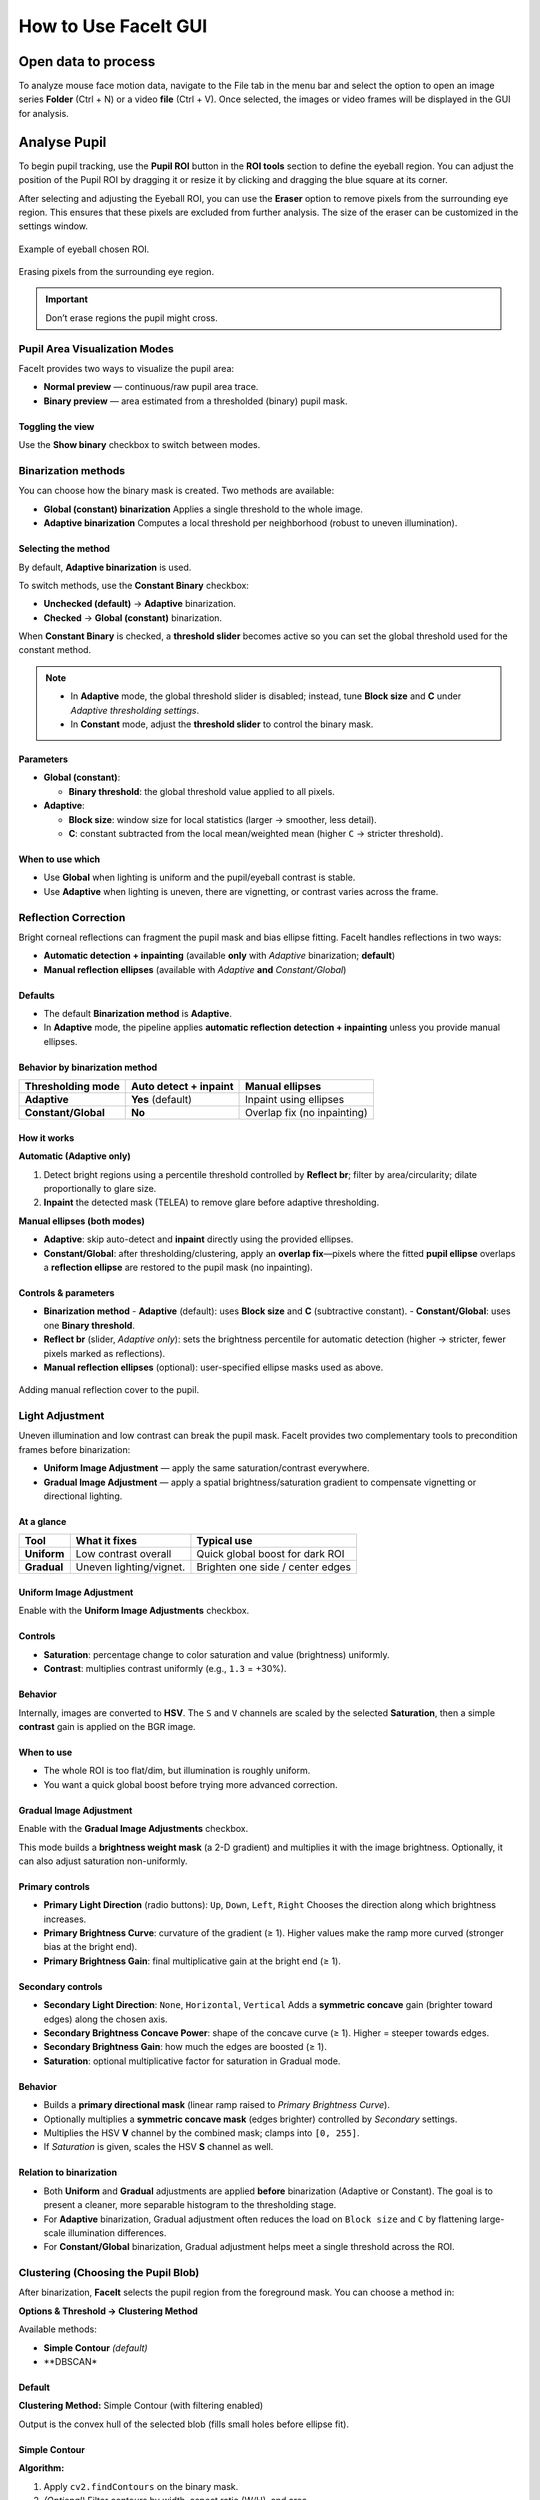 How to Use FaceIt GUI
=====================

Open data to process
^^^^^^^^^^^^^^^^^^^^

To analyze mouse face motion data, navigate to the File tab in the menu bar and select the option to open an image series **Folder** (Ctrl + N) or a video  **file** (Ctrl + V). Once selected, the images or video frames will be displayed in the GUI for analysis.


Analyse Pupil
^^^^^^^^^^^^^^

To begin pupil tracking, use the **Pupil ROI** button in the **ROI tools** section to define the eyeball region. You can adjust the position of the Pupil ROI by dragging it or resize it by clicking and dragging the blue square at its corner.

.. image:: _static/ROI_tools.png
   :alt: Image ROI_tools
   :width: 400px
   :align: center

.. raw:: html

   <div style="margin-bottom: 20px;"></div>



After selecting and adjusting the Eyeball ROI, you can use the **Eraser** option to remove pixels from the surrounding eye region. This ensures that these pixels are excluded from further analysis. The size of the eraser can be customized in the settings window.

.. figure:: _static/Pupil_roi_chosen.png
   :alt: Image Pupil_roi_chosen
   :width: 400px
   :align: center

   Example of eyeball chosen ROI.

.. raw:: html

   <div style="margin-bottom: 20px;"></div>


.. figure:: _static/erased_eye.png
   :alt: Image erased_eye
   :width: 300px
   :align: center

   Erasing pixels from the surrounding eye region.

.. raw:: html

   <div style="margin-bottom: 20px;"></div>

.. important::
    Don’t erase regions the pupil might cross.

Pupil Area Visualization Modes
------------------------------

FaceIt provides two ways to visualize the pupil area:

- **Normal preview** — continuous/raw pupil area trace.
- **Binary preview** — area estimated from a thresholded (binary) pupil mask.

Toggling the view
~~~~~~~~~~~~~~~~~

Use the **Show binary** checkbox to switch between modes.



.. raw:: html

   <div style="display: flex; justify-content: center; align-items: flex-start; gap: 40px; margin-top: 15px;">
       <div style="text-align: center;">
           <p><b>Normal preview</b></p>
           <img src="_static/Normal_eye_preview.png" alt="Normal Eye Preview" width="350px"/>
       </div>
       <div style="text-align: center;">
           <p><b>Binary preview</b></p>
           <img src="_static/Binary_eye_preview.png" alt="Binary Eye Preview" width="350px"/>
       </div>
   </div>



Binarization methods
--------------------

You can choose how the binary mask is created. Two methods are available:

- **Global (constant) binarization**
  Applies a single threshold to the whole image.

- **Adaptive binarization**
  Computes a local threshold per neighborhood (robust to uneven illumination).

Selecting the method
~~~~~~~~~~~~~~~~~~~~

By default, **Adaptive binarization** is used.

To switch methods, use the **Constant Binary** checkbox:

- **Unchecked (default)** → **Adaptive** binarization.
- **Checked** → **Global (constant)** binarization.

When **Constant Binary** is checked, a **threshold slider** becomes active so you can set the
global threshold used for the constant method.


.. figure:: _static/threshold_slider.png
   :alt: Threshold slider shown when Constant Binary is enabled
   :width: 900px
   :align: center




.. note::
   - In **Adaptive** mode, the global threshold slider is disabled; instead, tune
     **Block size** and **C** under *Adaptive thresholding settings*.
   - In **Constant** mode, adjust the **threshold slider** to control the binary mask.

Parameters
~~~~~~~~~~

- **Global (constant)**:

  - **Binary threshold**: the global threshold value applied to all pixels.

- **Adaptive**:

  - **Block size**: window size for local statistics (larger → smoother, less detail).
  - **C**: constant subtracted from the local mean/weighted mean (higher ``C`` → stricter threshold).

When to use which
~~~~~~~~~~~~~~~~~

- Use **Global** when lighting is uniform and the pupil/eyeball contrast is stable.
- Use **Adaptive** when lighting is uneven, there are vignetting, or contrast varies across the frame.


Reflection Correction
---------------------

Bright corneal reflections can fragment the pupil mask and bias ellipse fitting. FaceIt
handles reflections in two ways:

- **Automatic detection + inpainting** (available **only** with *Adaptive* binarization; **default**)
- **Manual reflection ellipses** (available with *Adaptive* **and** *Constant/Global*)

Defaults
~~~~~~~~

- The default **Binarization method** is **Adaptive**.
- In **Adaptive** mode, the pipeline applies **automatic reflection detection + inpainting**
  unless you provide manual ellipses.

Behavior by binarization method
~~~~~~~~~~~~~~~~~~~~~~~~~~~~~~~

+--------------------+---------------------------+-------------------------------+
| Thresholding mode  | Auto detect + inpaint     | Manual ellipses               |
+====================+===========================+===============================+
| **Adaptive**       | **Yes** (default)         | Inpaint using ellipses        |
+--------------------+---------------------------+-------------------------------+
| **Constant/Global**| **No**                    | Overlap fix (no inpainting)   |
+--------------------+---------------------------+-------------------------------+

How it works
~~~~~~~~~~~~

**Automatic (Adaptive only)**

1. Detect bright regions using a percentile threshold controlled by **Reflect br**;
   filter by area/circularity; dilate proportionally to glare size.
2. **Inpaint** the detected mask (TELEA) to remove glare before adaptive thresholding.

**Manual ellipses (both modes)**

- **Adaptive**: skip auto-detect and **inpaint** directly using the provided ellipses.
- **Constant/Global**: after thresholding/clustering, apply an **overlap fix**—pixels
  where the fitted **pupil ellipse** overlaps a **reflection ellipse** are restored to
  the pupil mask (no inpainting).

Controls & parameters
~~~~~~~~~~~~~~~~~~~~~

- **Binarization method**
  - **Adaptive** (default): uses **Block size** and **C** (subtractive constant).
  - **Constant/Global**: uses one **Binary threshold**.
- **Reflect br** (slider, *Adaptive only*): sets the brightness percentile for
  automatic detection (higher → stricter, fewer pixels marked as reflections).
- **Manual reflection ellipses** (optional): user-specified ellipse masks used as above.



.. figure:: _static/reflection_added.png
   :alt: Image reflection_added
   :width: 300px
   :align: center

   Adding manual reflection cover to the pupil.

.. raw:: html

   <div style="margin-bottom: 20px;"></div>

Light Adjustment
----------------

Uneven illumination and low contrast can break the pupil mask. FaceIt provides two
complementary tools to precondition frames before binarization:

- **Uniform Image Adjustment** — apply the same saturation/contrast everywhere.
- **Gradual Image Adjustment** — apply a spatial brightness/saturation gradient to
  compensate vignetting or directional lighting.

.. figure:: _static/Light_adgustment.png
   :alt:  Light adjustment panel
   :width: 900px
   :align: center

At a glance
~~~~~~~~~~~

+---------------------------+--------------------------+----------------------------------+
| Tool                      | What it fixes            | Typical use                      |
+===========================+==========================+==================================+
| **Uniform**               | Low contrast overall     | Quick global boost for dark ROI  |
+---------------------------+--------------------------+----------------------------------+
| **Gradual**               | Uneven lighting/vignet.  | Brighten one side / center edges |
+---------------------------+--------------------------+----------------------------------+

Uniform Image Adjustment
~~~~~~~~~~~~~~~~~~~~~~~~

Enable with the **Uniform Image Adjustments** checkbox.

Controls
~~~~~~~~

- **Saturation**: percentage change to color saturation and value (brightness) uniformly.
- **Contrast**: multiplies contrast uniformly (e.g., ``1.3`` = +30%).

Behavior
~~~~~~~~

Internally, images are converted to **HSV**. The ``S`` and ``V`` channels are scaled by
the selected **Saturation**, then a simple **contrast** gain is applied on the BGR image.

When to use
~~~~~~~~~~~

- The whole ROI is too flat/dim, but illumination is roughly uniform.
- You want a quick global boost before trying more advanced correction.

Gradual Image Adjustment
~~~~~~~~~~~~~~~~~~~~~~~~

Enable with the **Gradual Image Adjustments** checkbox.

This mode builds a **brightness weight mask** (a 2-D gradient) and multiplies it with
the image brightness. Optionally, it can also adjust saturation non-uniformly.

Primary controls
~~~~~~~~~~~~~~~~

- **Primary Light Direction** (radio buttons): ``Up``, ``Down``, ``Left``, ``Right``
  Chooses the direction along which brightness increases.
- **Primary Brightness Curve**: curvature of the gradient (≥ 1).
  Higher values make the ramp more curved (stronger bias at the bright end).
- **Primary Brightness Gain**: final multiplicative gain at the bright end (≥ 1).

Secondary controls
~~~~~~~~~~~~~~~~~~

- **Secondary Light Direction**: ``None``, ``Horizontal``, ``Vertical``
  Adds a **symmetric concave** gain (brighter toward edges) along the chosen axis.
- **Secondary Brightness Concave Power**: shape of the concave curve (≥ 1).
  Higher = steeper towards edges.
- **Secondary Brightness Gain**: how much the edges are boosted (≥ 1).
- **Saturation**: optional multiplicative factor for saturation in Gradual mode.

Behavior
~~~~~~~~

- Builds a **primary directional mask** (linear ramp raised to *Primary Brightness Curve*).
- Optionally multiplies a **symmetric concave mask** (edges brighter) controlled by
  *Secondary* settings.
- Multiplies the HSV **V** channel by the combined mask; clamps into ``[0, 255]``.
- If *Saturation* is given, scales the HSV **S** channel as well.

Relation to binarization
~~~~~~~~~~~~~~~~~~~~~~~~

- Both **Uniform** and **Gradual** adjustments are applied **before** binarization
  (Adaptive or Constant). The goal is to present a cleaner, more separable histogram
  to the thresholding stage.
- For **Adaptive** binarization, Gradual adjustment often reduces the load on
  ``Block size`` and ``C`` by flattening large-scale illumination differences.
- For **Constant/Global** binarization, Gradual adjustment helps meet a single
  threshold across the ROI.

Clustering (Choosing the Pupil Blob)
------------------------------------

After binarization, **FaceIt** selects the pupil region from the foreground mask.
You can choose a method in:

**Options & Threshold → Clustering Method**

Available methods:

- **Simple Contour** *(default)*
- **DBSCAN*

Default
~~~~~~~

**Clustering Method:** Simple Contour (with filtering enabled)

Output is the convex hull of the selected blob (fills small holes before ellipse fit).


Simple Contour
~~~~~~~~~~~~~~

**Algorithm:**

1. Apply ``cv2.findContours`` on the binary mask.
2. *(Optional)* Filter contours by width, aspect ratio (W/H), and area.
3. Keep the largest remaining contour.
4. Draw and fill its convex hull.


**Pros**

- Fast and reliable when the pupil is already one blob.

**Notes**

- If the pupil breaks into several islands (fir example because of light reflection), consider DBSCAN.

DBSCAN
~~~~~~

**Algorithm:**

1. Take coordinates of all non-zero pixels (foreground).
2. Cluster with DBSCAN (``eps = mnd``, ``min_samples = 1``).
3. For each cluster, compute its bounding box and **optionally filter out** :
   - width > 80% of image width
   - aspect ratio W/H > 2
4. Select the largest valid cluster and fill its convex hull.

**Pros**

- Handles fragmented masks produced by glare removal or noise.

.. tip::

   **Note:** ``MND`` applies **only** when using the **DBSCAN** clustering method.

   You can change ``MND`` directly from the **Settings** window.

   - **Increase ``MND``** if the pupil mask is **broken into too many small islands**.
     A higher value makes DBSCAN merge nearby fragments into one larger cluster.

   - **Decrease ``MND``** if the algorithm **merges too much** and includes unwanted dark areas or noise.
     A smaller value keeps clusters more separated.

Quick Comparison
~~~~~~~~~~~~~~~~

+-------------------+--------------------------------+--------------------------------+-----------+
| **Method**        | **Best for**                   | **How it works (short)**       | **Speed** |
+===================+================================+================================+===========+
| Simple Contour    | Clean masks with one main blob | Find contours → (optional)     | ★★★ Fast |
| *(default)*       |                                | filter by width/aspect/area →  |           |
|                   |                                | pick largest → convex hull     |           |
+-------------------+--------------------------------+--------------------------------+-----------+
| DBSCAN            | Fragmented masks (many islands)| Cluster foreground pixels with | ★ Slower  |
|                   |                                | DBSCAN → (optional) filter     |           |
|                   |                                | wide/elongated clusters →      |           |
|                   |                                | largest → hull                 |           |
+-------------------+--------------------------------+--------------------------------+-----------+


Analyse whisker pad
^^^^^^^^^^^^^^^^^^^

To analyse Whisker pad motion energy you can start by defining your region of interest using **Face ROI** bottom in the **ROI tools** section. check **whisker pad** checkbox and click on the process bottom.
After the analysis is complete, a whisker pad motion energy plot will be displayed on the GUI. If grooming activity is present in your data, you can easily interpolate the grooming segments by setting a threshold on the y-axis of the motion energy plot. To do this, click on **Define Grooming Threshold** and select the area where you want to remove activity above the specified level. A new plot, with the grooming segments interpolated, will then be displayed.

Process data
^^^^^^^^^^^^

Once the **Pupil** and **Face (Whisker Pad)** ROIs are selected and adjusted,
you can start processing the data by checking the corresponding boxes under
**Options & Threshold** and pressing the **Process** button.

- Check **Whisker Pad** to process face motion (motion energy analysis).
- Check **Pupil** to process pupil dilation and related parameters.

Only the ROIs with their checkboxes enabled will be processed.
If an ROI checkbox is **not selected**, that data will be skipped during processing.


Data visualization in the GUI
^^^^^^^^^^^^^^^^^^^^^^^^^^^^^

After processing is finished, the computed signals are automatically displayed in the
main **GUI window** for quick inspection.

The visualization area is divided into two main plots:

- **Top panel (orange)** — *Face motion*
  Displays the motion energy trace.

- **Bottom panel (green)** — *Pupil*
  Displays the raw or filtered pupil area trace. Vertical ticks mark detected
  saccades (big ye movement).

Both panels share a common **x-axis**, representing **frame number**.

Navigation and interaction
--------------------------

- A **blue vertical line** indicates the **current frame**.
  It moves dynamically as you slide through frames with the bottom **slider**.

- The **horizontal slider** allows continuous browsing through frames.

- You can **jump to a specific frame** by entering its number in the small box
  next to the slider and pressing **Enter**.


Post-processing
^^^^^^^^^^^^^^^

After the main processing finishes, **FaceIt** provides optional post-processing
tools you can apply to clean signals and flag artifacts. All actions are **undoable**.

Detect blinking
---------------

**Idea:**

Identify blinks using (a) geometry changes (width/height ratio) and
(b) large pupil drops; replace blink segments by interpolation and mask saccades
at the same indices.

**Algorithm (short):**

1. Compute ``ratio = width / height``.
2. Detect candidate blink indices from:
   - ``ratio`` using a robust threshold,
   - pupil area using a robust threshold.
3. Union the indices, bound them to signal length, and **mask saccades** (set to
   ``NaN`` at blink indices).
4. **Interpolate** the pupil trace across those indices.

**API.**

.. code:: python

    ids = process_handler.detect_blinking(
        pupil=pupil_area, width=width, height=height,
        x_saccade=X_sacc, y_saccade=Y_sacc
    )
    # → Updates: app.interpolated_pupil, X/Y_saccade_updated


.. note::

   - Because **Detect blinking** relies on the **geometry of the detected cluster**,
     the option **“Filter Cluster”** (in *Options & Threshold → Clustering Method*)
     **should be unchecked**.
     Filtering can smooth or alter the cluster’s shape, reducing blink detection accuracy.

   - This method performs **best when using a global binarization method** rather than an adaptive one.



Filtering pupil (Hampel)
------------------------

**Idea:**

Robust outlier removal on the pupil time series using a **Hampel
filter** (rolling median ± *k*·MAD). Outlier samples are treated as blinks:
saccades are masked at those indices and the pupil is interpolated.

**Parameters.**

- ``win``: half-window size for rolling statistics.
- ``k``: outlier threshold multiplier (default ≈ 3.0).

**API.**

.. code:: python

    ids = process_handler.Pupil_Filtering(
        pupil=pupil_area,
        x_saccade=X_sacc, y_saccade=Y_sacc,
        win=15, k=3.0
    )
    # → Updates: app.interpolated_pupil, X/Y_saccade_updated


Grooming threshold
------------------

**Idea:**

When animals groom, the **face-motion** signal shows large bursts.
Define a threshold to **clip** those bursts while keeping baseline dynamics.
Clipped indices are returned for reference.

**API.**

.. code:: python

    facemotion_clean, groom_ids, thr = process_handler.remove_grooming(
        grooming_thr=threshold_value,
        facemotion=facemotion_trace
    )
    # → Also stores: app.facemotion_without_grooming



Undo actions
------------

- **Undo blinking/Filtering detection** restores the pupil trace and saccades to
  their pre-blink/pre-filter state.
- **Undo Grooming** restores the original face-motion signal (before clipping).



Saving data
^^^^^^^^^^^

When you click the **Save** button, the processing results are automatically stored in
``.npz`` files.
To save the data in **.nwb** format, ensure you select the **Save NWB** checkbox before saving.

In addition, several **visualization images (.png)** are automatically saved in the same directory
to provide a quick overview of the processed results.

To better understand what is contained in the saved files, refer to the **Output** section of this documentation.